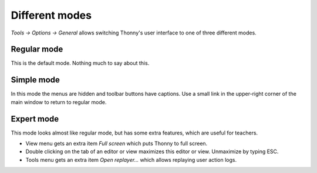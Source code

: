 Different modes
===============
*Tools → Options → General* allows switching Thonny's user interface to one of three different modes.

Regular mode
------------
This is the default mode. Nothing much to say about this.

Simple mode
-----------
In this mode the menus are hidden and toolbar buttons have captions.
Use a small link in the upper-right corner of the main window to return to regular mode.

Expert mode
-----------
This mode looks almost like regular mode, but has some extra features, which are
useful for teachers.

* View menu gets an extra item *Full screen* which puts Thonny to full screen.
* Double clicking on the tab of an editor or view maximizes this editor or view. Unmaximize by typing ESC.
* Tools menu gets an extra item *Open replayer...* which allows replaying user action logs.   

